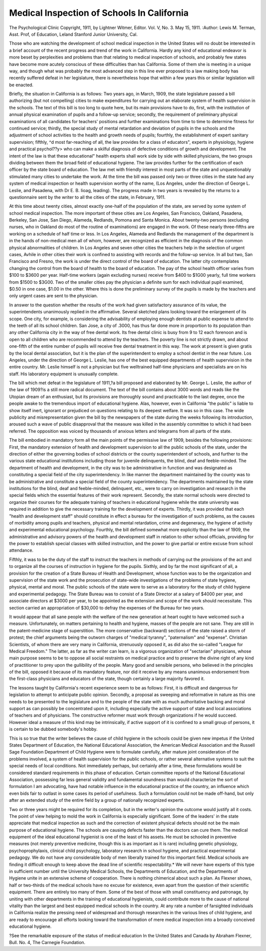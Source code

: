 Medical Inspection of Schools In California
============================================

The Psychological Clinic
Copyright, 1911, by Lightner Witmer, Editor.
Vol. V, No. 3. May 15, 1911.
:Author: Lewis M. Terman,
Asst. Prof, of Education, Leland Stanford Junior University,
Cal.

Those who are watching the development of school medical
inspection in the United States will no doubt be interested in a
brief account of the recent progress and trend of the work in
California. Hardly any kind of educational endeavor is more
beset by perplexities and problems than that relating to medical
inspection of schools, and probably few states have become more
acutely conscious of these difficulties than has California. Some
of them she is meeting in a unique way, and though what was
probably the most advanced step in this line ever proposed to a
law making body has recently suffered defeat in her legislature,
there is nevertheless hope that within a few years this or similar
legislation will be enacted.

Briefly, the situation in California is as follows: Two years
ago, in March, 1909, the state legislature passed a bill authorizing
(but not compelling) cities to make expenditures for carrying out
an elaborate system of health supervision in the schools. The text
of this bill is too long to quote here, but its main provisions have
to do, first, with the institution of annual physical examination
of pupils and a follow-up service; secondly, the requirement of
preliminary physical examinations of all candidates for teachers'
positions and further examinations from time to time to determine
fitness for continued service; thirdly, the special study of mental
retardation and deviation of pupils in the schools and the adjustment of school activities to the health and growth needs of pupils;
fourthly, the establishment of expert sanitary supervision; fifthly,
^d most far-reaching of all, the law provides for a class of
educators", experts in physiology, hygiene and practical psychol??y> who can make a skilful diagnosis of defective conditions of
growth and development. The intent of the law is that these
educational" health experts shall work side by side with skilled
physicians, the two groups dividing between them the broad field
of educational hygiene. The law provides further for the certification of each officer by the state board of education.
The law met with friendly interest in most parts of the state
and unquestionably stimulated many cities to undertake the work.
At the time the bill was passed only two or three cities in the
state had any system of medical inspection or health supervision
worthy of the name, (Los Angeles, under the direction of George
L. Leslie, and Pasadena, with Dr E. B. Iioag, leading). The
progress made in two years is revealed by the returns to a questionnaire sent by the writer to all the cities of the state, in
February, 1911.

At this time about twenty cities, almost exactly one-half of
the population of the state, are served by some system of school
medical inspection. The more important of these cities are Los
Angeles, San Francisco, Oakland, Pasadena, Berkeley, San Jose,
San Diego, Alameda, Redlands, Pomona and Santa Monica. About
twenty-two persons (excluding nurses, who in Oakland do most
of the routine of examinations) are engaged in the work. Of
these nearly three-fifths are working on a schedule of half time
or less. In Los Angeles, Alameda and Redlands the management
of the department is in the hands of non-medical men all of whom,
however, are recognized as efficient in the diagnosis of the common
physical abnormalities of children. In Los Angeles and seven
other cities the teachers help in the selection of urgent cases, Avhile
in other cities their work is confined to assisting with records and
the follow-up service. In all but two, San Francisco and Fresno,
the work is under the direct control of the board of education.
The latter city contemplates changing the control from the board
of health to the board of education. The pay of the school health
officer varies from $100 to $3600 per year. Half-time workers
(again excluding nurses) receive from $400 to $1G00 yearly, full
time workers from $1500 to $3G00. Two of the smaller cities
pay the physician a definite sum for each individual pupil examined, $0.50 in one case, $1.00 in the other. Where this is
done the preliminary survey of the pupils is made by the teachers
and only urgent cases are sent to the physician.

In answer to the question whether the results of the work had
given satisfactory assurance of its value, the superintendents
unanimously replied in the affirmative. Several sketched plans
looking toward the enlargement of its scope. One city, for example, is considering the advisability of employing enough dentists
at public expense to attend to the teeth of all its school children.
San Jose, a city of .3000, has thus far done more in proportion to
its population than any other California city in the way of free
dental work. Its free dental clinic is busy from 9 to 12 each
forenoon and is open to all children who are recommended to
attend by the teachers. The poverty line is not strictly drawn,
and about one-fifth of the entire number of pupils will receive
free dental treatment in this way. The work at present is given
gratis by the local dental association, but it is the plan of the
superintendent to employ a school dentist in the near future. Los
Angeles, under the direction of George L. Leslie, has one of the
best equipped departments of health supervision in the entire
country. Mr. Leslie himself is not a physician but five welltrained half-time physicians and specialists are on his staff. His
laboratory equipment is unusually complete.

The bill which met defeat in the legislature of 1911,?a bill
proposed and elaborated by Mr. George L. Leslie, the author of
the law of 1909?is a still more radical document. The text of
the bill contains about 3000 words and reads like the Utopian
dream of an enthusiast, but its provisions are thoroughly sound
and practicable to the last degree, once the people awake to the
tremendous import of educational hygiene. Alas, however, even
in California "the public" is liable to show itself inert, ignorant
or prejudiced on questions relating to its deepest welfare. It was
so in this case. The wide publicity and misrepresentation given
the bill by the newspapers of the state during the weeks following
its introduction, aroused such a wave of public disapproval that
the measure was killed in the assembly committee to which it had
been referred. The opposition was voiced by thousands of anxious
letters and telegrams from all parts of the state.

The bill embodied in mandatory form all the main points of
the permissive law of 1909, besides the following provisions:
First, the mandatory extension of health and development supervision to all the public schools of the state, under the direction
of either the governing bodies of school districts or the county
superintendent of schools, and further to the various state educational institutions including those for juvenile delinquents, the
blind, deaf and feeble-minded. The department of health and
development, in the city was to be administrative in function and
was designated as constituting a special field of the city superintendency. In like manner the department maintained by the
county was to be administrative and constitute a special field of
the county superintendency. The departments maintained by the
state institutions for the blind, deaf and feeble-minded, delinquent,
etc., were to carry on investigation and research in the special
fields which the essential features of their work represent.
Secondly, the state normal schools were directed to organize
their courses for the adequate training of teachers in educational
hygiene while the state university was required in addition to
give the necessary training for the development of experts.
Thirdly, it was provided that each "health and development
staff" should constitute in effect a bureau for the investigation of
such problems, as the causes of morbidity among pupils and teachers, physical and mental retardation, crime and degeneracy, the
hygiene of activity and experimental educational psychology.
Fourthly, the bill defined somewhat more explicitly than the
law of 1909, the administrative and advisory powers of the health
and development staff in relation to other school officials, providing
for the power to establish special classes with skilled instruction,
and the power to give partial or entire excuse from school
attendance.

Fifthly, it was to be the duty of the staff to instruct the
teachers in methods of carrying out the provisions of the act and
to organize all the courses of instruction in hygiene for the pupils.
Sixthly, and by far the most significant of all, a provision for
the creation of a State Bureau of Health and Development, whose
function was to be the organization and supervision of the state
work and the prosecution of state-wide investigations of the
problems of state hygiene, physical, mental and moral. The public
schools of the state were to serve as a laboratory for the study of
child hygiene and experimental pedagogy. The State Bureau was
to consist of a State Director at a salary of $4000 per year, and
associate directors at $3000 per year, to be appointed as the extension and scope of the work should necessitate. This section carried
an appropriation of $30,000 to defray the expenses of the Bureau
for two years.

It would appear that all sane people with the welfare of the
new generation at heart ought to have welcomed such a measure.
Unfortunately, on matters pertaining to health and hygiene, masses
of the people are not sane. They are still in the patent-medicine
stage of superstition. The more conservative (backward) sections
of the state raised a storm of protest; the chief arguments being
the outworn charges of "medical tyranny", "paternalism" and
"expense". Christian Scientists, of whom there are very many
in California, strenuously opposed it, as did also the so-called
"League for Medical Freedom." The latter, as far as the writer
can learn, is a vigorous organization of "sectarian" physicians,
whose main purpose seems to be to oppose all social restraints on
medical practice and to preserve the divine right of any kind of
practitioner to prey upon the gullibility of the people. Many
good and sensible persons, who believed in the principles of the
bill, opposed it because of its mandatory feature, nor did it receive
by any means unanimous endorsement from the first-class physicians and educators of the state, though certainly a large majority
favored it.

The lessons taught by California's recent experience seem to
be as follows: First, it is difficult and dangerous for legislation to
attempt to anticipate public opinion. Secondly, a proposal as sweeping and reformative in nature as this one needs to be presented to
the legislature and to the people of the state with as much authoritative backing and moral support as can possibly be concentrated
upon it, including especially the active support of state and local
associations of teachers and of physicians. The constructive
reformer must work through organizations if he would succeed.
However ideal a measure of this kind may be intrinsically, if
active support of it is confined to a small group of persons, it is
certain to be dubbed somebody's hobby.

This is so true that the writer believes the cause of child
hygiene in the schools could be given new impetus if the United
States Department of Education, the National Educational Association, the American Medical Association and the Russell Sage
Foundation Department of Child Hygiene were to formulate carefully, after mature joint consideration of the problems involved,
a system of health supervision for the public schools, or rather
several alternative systems to suit the special needs of local conditions. Not immediately perhaps, but certainly after a time, these
formulations would be considered standard requirements in this
phase of education. Certain committee reports of the National
Educational Association, possessing far less general validity and
fundamental soundness than would characterize the sort of formulation I am advocating, have had notable influence in the educational practice of the country, an influence which even bids fair
to outlast in some cases its period of usefulness. Such a formulation could not be made off-hand, but only after an extended study
of the entire field by a group of nationally recognized experts.

Two or three years might be required for its completion, but in
the writer's opinion the outcome would justify all it costs.
The point of view helping to mold the work in California is
especially significant. Some of the leaders' in the state appreciate
that medical inspection as such and the correction of existent
physical defects should not be the main purpose of educational
hygiene. The schools are causing defects faster than the doctors
can cure them. The medical equipment of the ideal educational
hygienist is one of the least of his assets. He must be schooled in
preventive measures (not merely preventive medicine, though this
is as important as it is rare) including genetic physiology, psychoprophylaxis, clinical child psychology, laboratory research in
school hygiene, and practical experimental pedagogy. We do not
have any considerable body of men liberally trained for this important field. Medical schools are finding it difficult enough to
keep above the dead line of scientific respectability.* We will
never have experts of this type in sufficient number until the
University Medical Schools, the Departments of Education, and
the Departments of Hygiene unite in an extensive scheme of cooperation. There is nothing chimerical about such a plan. As
Flexner shows, half or two-thirds of the medical schools have no
excuse for existence, even apart from the question of their scientific equipment. There are entirely too many of them. Some of
the best of those with small constituency and patronage, by uniting
with other departments in the training of educational hygienists,
could contribute more to the cause of national vitality than the
largest and best equipped medical schools in the country. At any
rate a number of farsighted individuals in California realize the
pressing need of widespread and thorough researches in the various lines of child hygiene, and are ready to encourage all efforts
looking toward the transformation of mere medical inspection into
a broadly conceived educational hygiene.

?See the remarkable exposure of the status of medical education In the United
States and Canada by Abraham Flexner, Bull. No. 4, The Carnegie Foundation.
